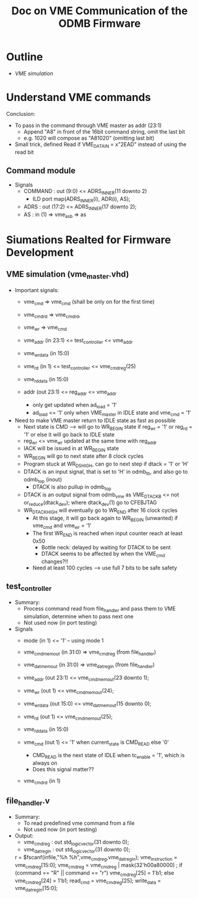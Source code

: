 #+Title: Doc on VME Communication of the ODMB Firmware

* Outline
  - [[*VME simulation (vme_master.vhd)][VME simulation]]

* Understand VME commands

  Conclusion: 
  - To pass in the command through VME master as addr (23:1)
    - Append "A8" in front of the 16bit command string, omit the last bit
    - e.g. 1020 will compose as "A81020" (omitting last bit)

  - Small trick, defined Read if VME_DATA_IN = x"2EAD" instead of using the read bit

** Command module

 - Signals
   - COMMAND : out (9:0)  <= ADRS_INNER(11 downto 2)
     - ILD port map(ADRS_INNER(i), ADR(i), AS);
   - ADRS    : out (17:2) <= ADRS_INNER(17 downto 2);
   - AS      : in (1)  => vme_as_b => as


* Siumations Realted for Firmware Development

** VME simulation (vme_master.vhd)
 - Important signals:
   - vme_cmd     => vme_cmd   (shall be only on for the first time)
   - vme_cmd_rd  => vme_cmd_rd,
   - vme_wr      => vme_cmd  
   - vme_addr    (in 23:1) <= test_controller <= vme_addr
   - vme_wr_data (in 15:0)
   - vme_rd      (in 1)  <= test_controller <= vme_cmd_reg(25)
   - vme_rd_data (in 15:0)

   - addr  (out 23:1) <= reg_addr <= vme_addr 
     - only get updated when ad_load = '1'
     - ad_load <= '1' only when VME_master in IDLE state and vme_cmd = '1'

 - Need to make VME master return to IDLE state as fast as possible
   - Next state is CMD --> will go to WR_BEGIN state if reg_wr = '1' or reg_rd = '1'
     or else it will go back to IDLE state
   - reg_wr <= vme_wr  updated at the same time with reg_addr 
   - IACK will be issued in at WR_BEGIN state
   - WR_BEGIN will go to next state after 8 clock cycles
   - Program stuck at WR_DS_HIGH, can go to next step if dtack = '1' or 'H'
   - DTACK is an input signal, that is set to 'H' in odmb_tb, and also go to odmb_top (inout)
     - DTACK is also pullup in odmb_top 
   - DTACK is an output signal from odmb_vme as  VME_DTACK_B <= not or_reduce(dtack_dev);
     where dtack_dev(1) go to CFEBJTAG
   - WR_DTACK_HIGH will eventually go to WR_END after 16 clock cycles
     - At this stage, it will go back again to WR_BEGIN (unwanted) if vme_cmd and vme_wr = '1'
     - The first WR_END is reached when input counter reach at least 0x50 
       - Bottle neck: delayed by waiting for DTACK to be sent
       - DTACK seems to be affected by when the VME_cmd changes?!!
     - Need at least 100 cycles --> use full 7 bits to be safe safety

** test_controller
 - Summary:
   - Process command read from file_handler and pass them to VME simulation, determine when to pass next one
   - Not used now (in port testing)

 - Signals
   - mode (in 1) <= '1'   -- using mode 1

   - vme_cmd_mem_out (in 31:0) => vme_cmd_reg  (from file_handler)
   - vme_dat_mem_out (in 31:0) => vme_dat_reg_in (from file_handler)

   - vme_addr    (out 23:1) <= vme_cmd_mem_out(23 downto 1); 
   - vme_wr      (out 1)    <= vme_cmd_mem_out(24);
   - vme_wr_data (out 15:0) <= vme_dat_mem_out(15 downto 0);
   - vme_rd      (out 1)    <= vme_cmd_mem_out(25);

   - vme_rd_data (in 15:0)

   - vme_cmd    (out 1)  <= '1' when current_state is CMD_READ else '0'
     - CMD_READ is the next state of IDLE when tc_enable = '1', which is always on
     - Does this signal matter??
   - vme_cmd_rd (in 1)

** file_handler.v
 - Summary: 
   - To read predefined vme command from a file
   - Not used now (in port testing)
      
 - Output:
   - vme_cmd_reg    : out std_logic_vector(31 downto 0);
   - vme_dat_reg_in : out std_logic_vector(31 downto 0);

   r = $fscanf(infile,"%h %h",vme_cmd_reg,vme_dat_reg_in);
   vme_instruction = vme_cmd_reg[15:0];
   vme_cmd_reg = vme_cmd_reg | mask(32'h00a80000) ;
   if (command == "R" || command == "r")
     vme_cmd_reg[25] = 1'b1;
   else
     vme_cmd_reg[24] = 1'b1;
   read_cmd = vme_cmd_reg[25];
   write_data = vme_dat_reg_in[15:0];

